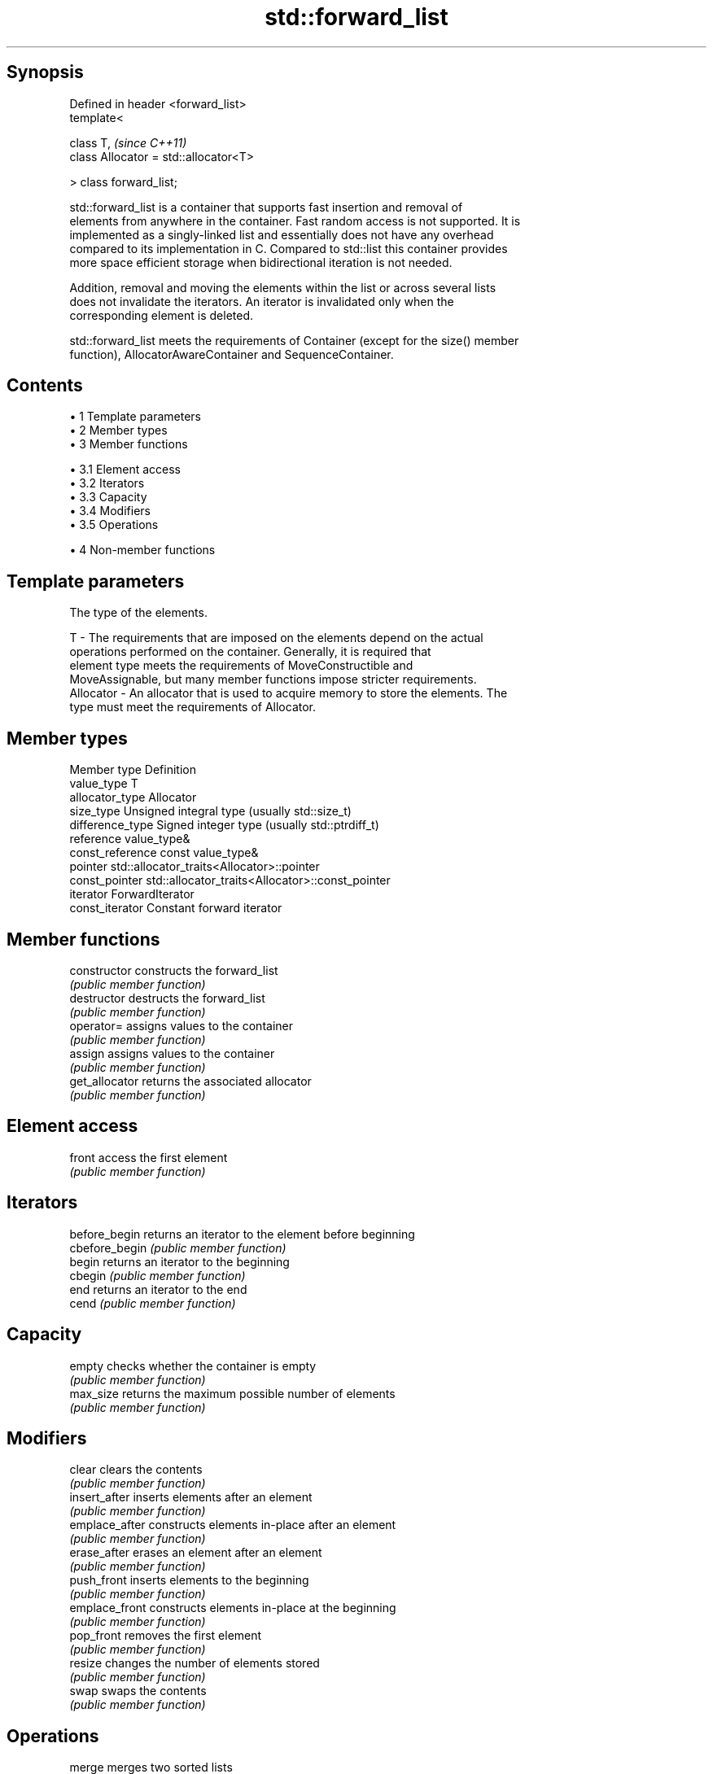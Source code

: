 .TH std::forward_list 3 "Apr 19 2014" "1.0.0" "C++ Standard Libary"
.SH Synopsis
   Defined in header <forward_list>
   template<

       class T,                             \fI(since C++11)\fP
       class Allocator = std::allocator<T>

   > class forward_list;

   std::forward_list is a container that supports fast insertion and removal of
   elements from anywhere in the container. Fast random access is not supported. It is
   implemented as a singly-linked list and essentially does not have any overhead
   compared to its implementation in C. Compared to std::list this container provides
   more space efficient storage when bidirectional iteration is not needed.

   Addition, removal and moving the elements within the list or across several lists
   does not invalidate the iterators. An iterator is invalidated only when the
   corresponding element is deleted.

   std::forward_list meets the requirements of Container (except for the size() member
   function), AllocatorAwareContainer and SequenceContainer.

.SH Contents

     • 1 Template parameters
     • 2 Member types
     • 3 Member functions

          • 3.1 Element access
          • 3.2 Iterators
          • 3.3 Capacity
          • 3.4 Modifiers
          • 3.5 Operations

     • 4 Non-member functions

.SH Template parameters

               The type of the elements.

   T         - The requirements that are imposed on the elements depend on the actual
               operations performed on the container. Generally, it is required that
               element type meets the requirements of MoveConstructible and
               MoveAssignable, but many member functions impose stricter requirements.
   Allocator - An allocator that is used to acquire memory to store the elements. The
               type must meet the requirements of Allocator.

.SH Member types

   Member type     Definition
   value_type      T
   allocator_type  Allocator
   size_type       Unsigned integral type (usually std::size_t)
   difference_type Signed integer type (usually std::ptrdiff_t)
   reference       value_type&
   const_reference const value_type&
   pointer         std::allocator_traits<Allocator>::pointer
   const_pointer   std::allocator_traits<Allocator>::const_pointer
   iterator        ForwardIterator
   const_iterator  Constant forward iterator

.SH Member functions

   constructor   constructs the forward_list
                 \fI(public member function)\fP
   destructor    destructs the forward_list
                 \fI(public member function)\fP
   operator=     assigns values to the container
                 \fI(public member function)\fP
   assign        assigns values to the container
                 \fI(public member function)\fP
   get_allocator returns the associated allocator
                 \fI(public member function)\fP
.SH Element access
   front         access the first element
                 \fI(public member function)\fP
.SH Iterators
   before_begin  returns an iterator to the element before beginning
   cbefore_begin \fI(public member function)\fP
   begin         returns an iterator to the beginning
   cbegin        \fI(public member function)\fP
   end           returns an iterator to the end
   cend          \fI(public member function)\fP
.SH Capacity
   empty         checks whether the container is empty
                 \fI(public member function)\fP
   max_size      returns the maximum possible number of elements
                 \fI(public member function)\fP
.SH Modifiers
   clear         clears the contents
                 \fI(public member function)\fP
   insert_after  inserts elements after an element
                 \fI(public member function)\fP
   emplace_after constructs elements in-place after an element
                 \fI(public member function)\fP
   erase_after   erases an element after an element
                 \fI(public member function)\fP
   push_front    inserts elements to the beginning
                 \fI(public member function)\fP
   emplace_front constructs elements in-place at the beginning
                 \fI(public member function)\fP
   pop_front     removes the first element
                 \fI(public member function)\fP
   resize        changes the number of elements stored
                 \fI(public member function)\fP
   swap          swaps the contents
                 \fI(public member function)\fP
.SH Operations
   merge         merges two sorted lists
                 \fI(public member function)\fP
   splice_after  moves elements from another forward_list
                 \fI(public member function)\fP
   remove        removes elements satisfying specific criteria
   remove_if     \fI(public member function)\fP
   reverse       reverses the order of the elements
                 \fI(public member function)\fP
   unique        removes consecutive duplicate elements
                 \fI(public member function)\fP
   sort          sorts the elements
                 \fI(public member function)\fP

.SH Non-member functions

   operator==
   operator!=                   lexicographically compares the values in the
   operator<                    forward_list
   operator<=                   \fI(function template)\fP
   operator>
   operator>=
   std::swap(std::forward_list) specializes the std::swap algorithm
                                \fI(function template)\fP
